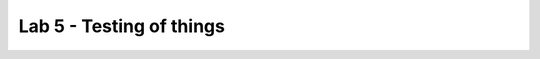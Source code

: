Lab 5 - Testing of things
#########################

.. raw:: html

    <div id="vueApp">
        <label>Enter Anchor Email: 
            <input type="text" v-model="email" @input="processEmail" />
        </label>
        <button @click="saveAndLoad">Save & Load Email</button>
        <div v-if="output" class="output">
            <p>Output: {{ output }}</p>
            <button @click="copyToClipboard">Copy Code</button>
        </div>
    </div>

    <script src="https://cdn.jsdelivr.net/npm/vue@2"></script>
    <script>
    new Vue({
        el: '#vueApp',
        data: {
            email: localStorage.getItem('email') || '',
            output: ''
        },
        methods: {
            processEmail() {
                this.output = this.generateOutput(this.email);
            },
            generateOutput(email) {
                return email;
            },
            saveAndLoad() {
                // Save to localStorage
                localStorage.setItem('email', this.email);
                // Make API call
                fetch('http://example.com/api', {
                    method: 'GET',
                    headers: {
                        'Content-Type': 'application/json'
                    }
                })
                .then(response => response.json())
                .then(data => {
                    this.output = JSON.stringify(data, null, 2);
                })
                .catch((error) => {
                    console.error('Error:', error);
                });
            },
            copyToClipboard() {
                navigator.clipboard.writeText(this.output).then(function() {
                    console.log('Copying to clipboard was successful!');
                }, function(err) {
                    console.error('Could not copy text: ', err);
                });
            }
        }
    });
    </script>

    <style>
    .output {
        background: #f8f9fa;
        border: 1px solid #ddd;
        padding: 10px;
        margin-top: 10px;
        border-radius: 4px;
    }
    </style>
